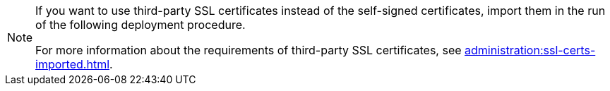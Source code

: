 :description: To successfully use third-party SSL certificates with your system, learn about their requirements and import them during the specified deployment process.

[NOTE]
====
If you want to use third-party SSL certificates instead of the self-signed certificates, import them in the run of the following deployment procedure.

For more information about the requirements of third-party SSL certificates, see xref:administration:ssl-certs-imported.adoc[].
====